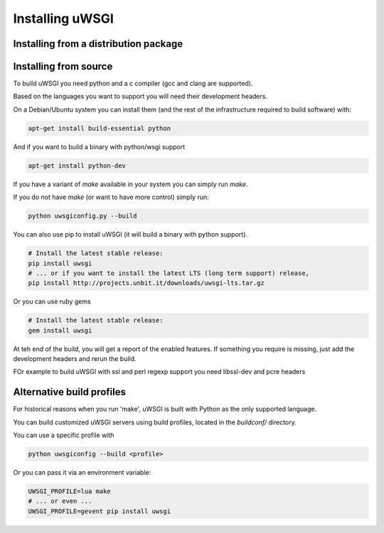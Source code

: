 Installing uWSGI
================

Installing from a distribution package
--------------------------------------

.. seealso:: See the :doc:`Download` page for a list of known distributions shipping uWSGI.

Installing from source
----------------------

To build uWSGI you need python and a c compiler (gcc and clang are supported).

Based on the languages you want to support you will need their development headers.

On a Debian/Ubuntu system you can install them (and the rest of the infrastructure required to build software) with:

.. code-block:: sh

   apt-get install build-essential python

And if you want to build a binary with python/wsgi support

.. code-block:: sh

   apt-get install python-dev

If you have a variant of `make` available in your system you can simply run `make`.

If you do not have `make` (or want to have more control) simply run:

.. code-block:: sh

   python uwsgiconfig.py --build

You can also use pip to install uWSGI (it will build a binary with python support). 

.. code-block:: sh

   # Install the latest stable release:
   pip install uwsgi
   # ... or if you want to install the latest LTS (long term support) release,
   pip install http://projects.unbit.it/downloads/uwsgi-lts.tar.gz

Or you can use ruby gems

.. code-block:: sh

   # Install the latest stable release:
   gem install uwsgi


At teh end of the build, you will get a report of the enabled features. If something you require is missing, just add the development headers
and rerun the build.

FOr example to build uWSGI with ssl and perl regexp support you need libssl-dev and pcre headers

Alternative build profiles
--------------------------

For historical reasons when you run 'make', uWSGI is built with Python as the only supported language.

You can build customized uWSGI servers using build profiles, located in the `buildconf/` directory.

You can use a specific profile with 

.. code-block:: sh

   python uwsgiconfig --build <profile>

Or you can pass it via an environment variable:

.. code-block:: sh

   UWSGI_PROFILE=lua make
   # ... or even ...
   UWSGI_PROFILE=gevent pip install uwsgi
   
